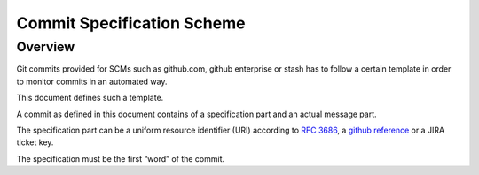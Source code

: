 Commit Specification Scheme
===========================

Overview
--------
Git commits provided for SCMs such as github.com, github enterprise or stash has to follow a certain template in order
to monitor commits in an automated way.

This document defines such a template.

A commit as defined in this document contains of a specification part and an actual message part.

The specification part can be a uniform resource identifier (URI) according to `RFC 3686`_,
a `github reference <gh_reference_>`_ or a JIRA ticket key.

The specification must be the first “word” of the commit.

.. _gh_reference: https://help.github.com/articles/writing-on-github/#references
.. _`RFC 3686`: http://tools.ietf.org/html/rfc3986